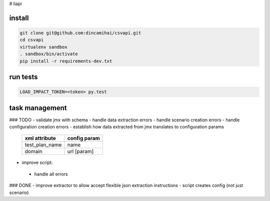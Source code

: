 # liapi

install
-------
.. code-block:: bash

   git clone git@github.com:dincamihai/csvapi.git
   cd csvapi
   virtualenv sandbox
   . sandbox/bin/activate
   pip install -r requirements-dev.txt

run tests
---------
.. code-block:: bash

   LOAD_IMPACT_TOKEN=<token> py.test

task management
---------------

### TODO
- validate jmx with schema
- handle data extraction errors
- handle scenario creation errors
- handle configuration creation errors
- establish how data extracted from jmx translates to configuration params

    +----------------+--------------+
    | xml attribute  | config param |
    +================+==============+
    | test_plan_name | name         |
    +----------------+--------------+
    | domain         | url [param]  |
    +----------------+--------------+

- improve script:
 - handle all errors


### DONE
- improve extractor to allow accept flexible json extraction instructions
- script creates config (not just scenario)
